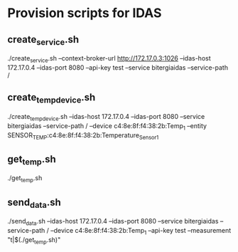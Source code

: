 * Provision scripts for IDAS

** create_service.sh

./create_service.sh --context-broker-url http://172.17.0.3:1026 --idas-host 172.17.0.4 --idas-port 8080 --api-key test --service bitergiaidas --service-path /

** create_temp_device.sh

./create_temp_device.sh --idas-host 172.17.0.4 --idas-port 8080 --service bitergiaidas --service-path / --device c4:8e:8f:f4:38:2b:Temp_1 --entity SENSOR_TEMP:c4:8e:8f:f4:38:2b:Temperature_Sensor_1

** get_temp.sh

./get_temp.sh

** send_data.sh

./send_data.sh --idas-host 172.17.0.4 --idas-port 8080 --service bitergiaidas --service-path / --device c4:8e:8f:f4:38:2b:Temp_1 --api-key test --measurement "t|$(./get_temp.sh)"

